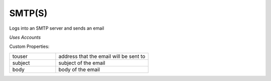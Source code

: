 SMTP(S)
^^^^^^^
Logs into an SMTP server and sends an email

`Uses Accounts`

Custom Properties:

.. list-table::
   :widths: 25 50

   * - touser
     - address that the email will be sent to
   * - subject
     - subject of the email
   * - body
     - body of the email

